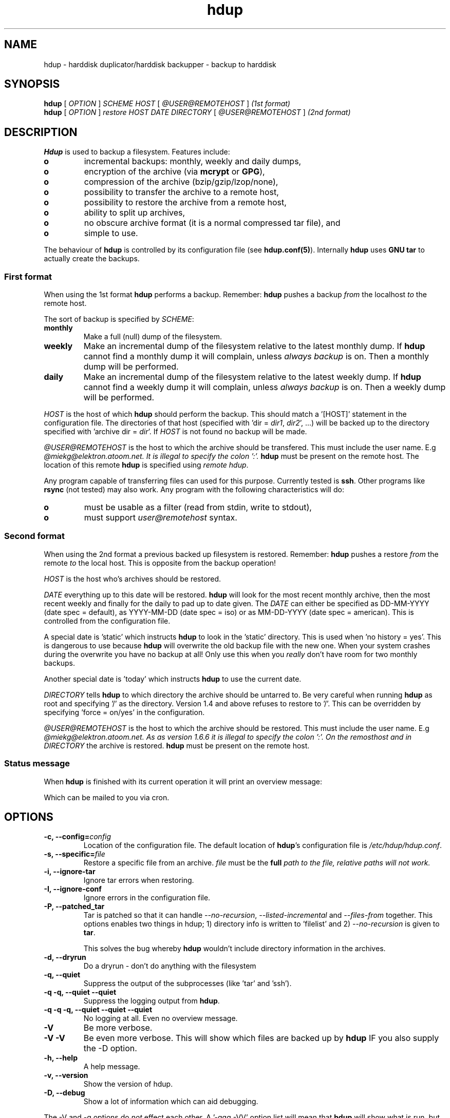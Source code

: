 .\" @(#)hdup.1 1.7.0 20-Mar-2003 OF; 
.TH hdup 1 "18 Mar 2003"
.SH NAME
hdup \- harddisk duplicator/harddisk backupper - backup to harddisk
.SH SYNOPSIS
.B hdup
[
.IR OPTION
]
.IR SCHEME 
.IR HOST 
[
.IR @USER@REMOTEHOST
]
\fI(1st format)\fR
.br
.B hdup
[
.IR OPTION
]
.IR restore
.IR HOST
.IR DATE
.IR DIRECTORY
[
.IR @USER@REMOTEHOST
]
\fI(2nd format)\fR

.SH DESCRIPTION
\fBHdup\fR is used to backup a filesystem. Features include:
.PD 1
.TP
.B o
incremental backups: monthly, weekly and daily dumps,
.TP
.B o
encryption of the archive (via \fBmcrypt\fR or \fBGPG\fR),
.TP
.B o
compression of the archive (bzip/gzip/lzop/none),
.TP
.B o
possibility to transfer the archive to a remote host, 
.TP
.B o
possibility to restore the archive from a remote host, 
.TP
.B o
ability to split up archives,
.TP
.B o
no obscure archive format (it is a normal compressed tar file), and
.TP
.B o
simple to use.
.PP
The behaviour of \fBhdup\fR is controlled by its configuration file (see
\fBhdup.conf(5)\fR). Internally \fBhdup\fR uses \fBGNU tar\fR to actually create
the backups.

.SS First format
When using the 1st format \fBhdup\fR performs a backup. Remember: \fBhdup\fR
pushes a backup \fIfrom\fR the localhost \fIto\fR the remote host.

The sort of backup is specified by \fISCHEME\fR:
.TP 
\fBmonthly\fR
Make a full (null) dump of the filesystem.
.TP 
\fBweekly\fR
Make an incremental dump of the filesystem relative to the latest
monthly dump. If \fBhdup\fR cannot find a monthly dump it will complain, unless
\fIalways backup\fR is on. Then a monthly dump will be performed.
.TP 
\fBdaily\fR
Make an incremental dump of the filesystem relative to the latest
weekly dump. If \fBhdup\fR cannot find a weekly dump it will complain, unless
\fIalways backup\fR is on. Then a weekly dump will be performed.

.PP
\fIHOST\fR is the host of which \fBhdup\fR should perform the backup. This
should match a '[HOST]' statement in the configuration file. The
directories of that host (specified with 'dir = \fIdir1\fR, \fIdir2\fR', ...) will
be backed up to the directory specified with 'archive dir = \fIdir\fR'. 
If \fIHOST\fR is not found no backup will be made.

.PP
\fI@USER@REMOTEHOST\fR is the host to which the archive should be
transfered. This must include the user name. E.g \fI@miekg@elektron.atoom.net. 
It is illegal to specify the colon ':'. \fBhdup\fR must be
present on the remote host. The location of this remote \fBhdup\fR is specified using
\fIremote hdup\fR.

Any program capable of transferring files can used for this purpose. Currently
tested is \fBssh\fR. Other programs like \fBrsync\fR (not tested) may also work. Any program
with the following characteristics will do:
.TP
.B o
must be usable as a filter (read from stdin, write to stdout),
.TP
.B o
must support \fIuser@remotehost\fR syntax.

.SS Second format
When using the 2nd format a previous backed up filesystem is restored.
Remember: \fBhdup\fR pushes a restore \fIfrom\fR the remote \fIto\fR 
the local host. This is opposite from the backup operation!

.PP
\fIHOST\fR is the host who's archives should be restored.

.PP
\fIDATE\fR everything up to this date will be restored. \fBhdup\fR will
look for the most recent monthly archive, then the most recent weekly
and finally for the daily to pad up to date given. The \fIDATE\fR can
either be specified as DD-MM-YYYY (date spec = default), as YYYY-MM-DD
(date spec = iso) or as MM-DD-YYYY (date spec = american). This is controlled
from the configuration file. 

A special date is 'static' which instructs
\fBhdup\fR to look in the 'static' directory. This is used when 'no history =
yes'. This is dangerous to use because \fBhdup\fR will overwrite the old backup
file with the new one. When your system crashes during the overwrite you have
no backup at all! Only use this when you \fIreally\fR don't have room for two
monthly backups.

Another special date is 'today' which instructs \fBhdup\fR to use the current date.

.PP
\fIDIRECTORY\fR tells \fBhdup\fR to which directory the archive should
be untarred to. Be very careful when running \fBhdup\fR as root and
specifying '/' as the directory. Version 1.4 and above refuses to restore to '/'.
This can be overridden by specifying 'force = on/yes' in the configuration.

.PP
\fI@USER@REMOTEHOST\fR is the host to which the archive should be restored.
This must include the user name. E.g \fI@miekg@elektron.atoom.net.
As as version 1.6.6 it is illegal to specify the colon ':'. On the remosthost
and in \fIDIRECTORY\fR the archive is restored. \fBhdup\fR must be present 
on the remote host.

.SS Status message
When \fBhdup\fR is finished with its current operation it will print
an overview message:

.TS
tab ($);
l l.
Hdup version.:  1.6.6

Host.........:  elektron
Date.........:  2003-02-02
Scheme.......:  monthly
Archive......:  elektron.2003-02-02.monthly.tar.gz
Encryption...:  no
Archive size.:  257k
Elapsed......:  0:01:27
Status.......:  successfully performed backup
.TE
.PP
Which can be mailed to you via cron.

.SH OPTIONS
.TP
\fB\-c, --config=\fIconfig\fR
Location of the configuration file. The default location of \fBhdup\fR's
configuration file is \fI/etc/hdup/hdup.conf\fR.
.TP
\fB\-s, --specific=\fIfile\fR
Restore a specific file from an archive. \fIfile\fR must be the \fBfull\fI path
to the file, relative paths will not work.
.TP
\fB\-i, --ignore-tar
Ignore tar errors when restoring.
.TP
\fB\-I, --ignore-conf
Ignore errors in the configuration file.
.TP
\fB\-P, --patched_tar
Tar is patched so that it can handle \fI--no-recursion\fR,
\fI--listed-incremental\fR and \fI--files-from\fR together. This options
enables two things in hdup; 1) directory info is written to 'filelist' and
2) \fI--no-recursion\fR is given to \fBtar\fR.

This solves the bug whereby \fBhdup\fR wouldn't include directory
information in the archives.
.TP
\fB\-d, --dryrun
Do a dryrun - don't do anything with the filesystem
.TP
\fB\-q, --quiet
Suppress the output of the subprocesses (like 'tar' and 'ssh').
.TP
\fB\-q \-q, --quiet --quiet
Suppress the logging output from \fBhdup\fR.
.TP
\fB\-q \-q \-q, --quiet --quiet --quiet
No logging at all. Even no overview message.
.TP
\fB\-V
Be more verbose.
.TP
\fB\-V \-V
Be even more verbose. This will show which files are backed up by
\fBhdup\fR IF you also supply the -D option.
.TP
\fB\-h, --help
A help message.
.TP
\fB\-v, --version
Show the version of hdup.
.TP
\fB\-D, --debug
Show a lot of information which can aid debugging. 

.PP
The -V and -q options do \fInot\fR effect each other. A '-qqq -VV' option list
will mean that \fBhdup\fR will show what is run, but nothing else (no overview message
and no warning nor errors).

.SH ENCRYPTION
\fBhdup\fR can encrypt the archives, \fBmcrypt\fR is used for the actual
encryption. As of version 1.6.25 \fBGPG\fR can also be used to encrypt
the archive. Note that currently remotely restoring a GPG encrypted archives
is not working.

.SS mcrypt
With \fBmcrypt --list\fR you get a list of the algorithms
mcrypt supports:

.TS
tab (@); 
l l.
\.\.\.
\fIserpent\fR (32): cbc cfb ctr ecb ncfb ofb nofb 
\fIwake\fR (32): stream 
\fIloki97\fR (32): cbc cfb ctr ecb ncfb ofb nofb 
\fIrijndael-128\fR (32): cbc cfb ctr ecb ncfb ofb nofb 
\fIrijndael-192\fR (32): cbc cfb ctr ecb ncfb ofb nofb 
\.\.\.
.TE
.PP 
If you want to use \fIloki97\fR you specify \fBalgorithm = loki97\fR in
hdup.conf. The same goes for all the other algorithms.

.SS GPG
To use \fBGPG\fR the following is needed. Set \fBalgorithm = gpg\fR and
\fBkey = user ID of key\fR. In my case I've created a GPG key with user ID
of 'miekg' so I use:
.br
\fBalgorithm = gpg\fR
.br
\fBkey = miekg\fR
.br
The \fBkey\fR is supplied to \fBgpg\fR with the \fI-r\fR argument. See the manpage 
of \fBgpg\fR for more details.
.PP
When restoring a GPG encrypted archive you will be prompted to unlock your
private key.

.SH AUTHOR
Written by Miek Gieben. Wouter van Gils helped a lot with testing pre-release
versions. User feedback is appreciated.

.SH REPORTING BUGS
Report bugs to <hdup-user@miek.nl>. 

.SH BUGS
The %a expansion is not always the same in the prerun and postrun scripts (when
using encryption).

.SH LIMITATIONS
Under Linux kernel version 2.2 the archive size cannot exceed two (2) Gigabyte.
If you need larger archives sizes you should upgrade your kernel. You can
however solve this by using \fIchunk size\fR. Just define your maximum allowed
size, something like \fIchunk size = 1800M\fR and you're set.
.PP
If you encrypt archives and want to restore them, you are forced to use one
encryption scheme for all the backups. \fBhdup\fR does not store the key
and algorithm with the archive, thus it is impossible to restore archives that
use different keys and algorithms.

.SH COPYRIGHT
Copyright (C) 2001-2005 Miek Gieben. This is free software. There is NO
warranty; not even for MERCHANTABILITY or FITNESS FOR A PARTICULAR
PURPOSE.

.SH SEE ALSO
\fBhdup.conf(5)\fR for information about \fBhdup\fR's configuration file.
